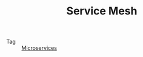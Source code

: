 :PROPERTIES:
:ID:       cedfb257-acc7-4747-8c7b-a9c1e9c332ed
:END:
#+TITLE: Service Mesh

+ Tag :: [[id:68a82d82-c25f-4544-9185-50db4e017f37][Microservices]]

